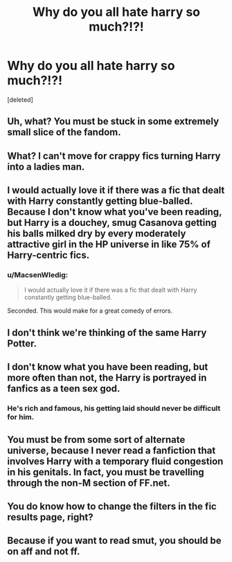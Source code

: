 #+TITLE: Why do you all hate harry so much?!?!

* Why do you all hate harry so much?!?!
:PROPERTIES:
:Score: 0
:DateUnix: 1467232149.0
:DateShort: 2016-Jun-30
:FlairText: Discussion
:END:
[deleted]


** Uh, what? You must be stuck in some extremely small slice of the fandom.
:PROPERTIES:
:Author: Lord_Anarchy
:Score: 14
:DateUnix: 1467303501.0
:DateShort: 2016-Jun-30
:END:


** What? I can't move for crappy fics turning Harry into a ladies man.
:PROPERTIES:
:Author: FloreatCastellum
:Score: 11
:DateUnix: 1467303648.0
:DateShort: 2016-Jun-30
:END:


** I would actually love it if there was a fic that dealt with Harry constantly getting blue-balled. Because I don't know what you've been reading, but Harry is a douchey, smug Casanova getting his balls milked dry by every moderately attractive girl in the HP universe in like 75% of Harry-centric fics.
:PROPERTIES:
:Author: Zeitgeist84
:Score: 10
:DateUnix: 1467305199.0
:DateShort: 2016-Jun-30
:END:

*** u/MacsenWledig:
#+begin_quote
  I would actually love it if there was a fic that dealt with Harry constantly getting blue-balled.
#+end_quote

Seconded. This would make for a great comedy of errors.
:PROPERTIES:
:Author: MacsenWledig
:Score: 4
:DateUnix: 1467320014.0
:DateShort: 2016-Jul-01
:END:


** I don't think we're thinking of the same Harry Potter.
:PROPERTIES:
:Author: yarglethatblargle
:Score: 3
:DateUnix: 1467304179.0
:DateShort: 2016-Jun-30
:END:


** I don't know what you have been reading, but more often than not, the Harry is portrayed in fanfics as a teen sex god.
:PROPERTIES:
:Author: InquisitorCOC
:Score: 3
:DateUnix: 1467305930.0
:DateShort: 2016-Jun-30
:END:

*** He's rich and famous, his getting laid should never be difficult for him.
:PROPERTIES:
:Author: viol8er
:Score: 1
:DateUnix: 1467353037.0
:DateShort: 2016-Jul-01
:END:


** You must be from some sort of alternate universe, because I never read a fanfiction that involves Harry with a temporary fluid congestion in his genitals. In fact, you must be travelling through the non-M section of FF.net.
:PROPERTIES:
:Score: 2
:DateUnix: 1467304280.0
:DateShort: 2016-Jun-30
:END:


** You do know how to change the filters in the fic results page, right?
:PROPERTIES:
:Author: booleanfreud
:Score: 2
:DateUnix: 1467307896.0
:DateShort: 2016-Jun-30
:END:


** Because if you want to read smut, you should be on aff and not ff.
:PROPERTIES:
:Author: snowkae
:Score: 1
:DateUnix: 1467305321.0
:DateShort: 2016-Jun-30
:END:

